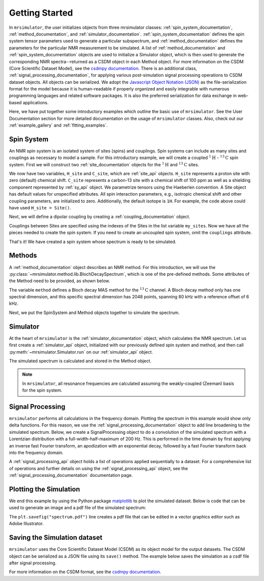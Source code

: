 .. _getting_started:

===============
Getting Started
===============

In ``mrsimulator``, the user initializes objects from three mrsimulator classes: :ref:`spin_system_documentation`,
:ref:`method_documentation`, and :ref:`simulator_documentation`. :ref:`spin_system_documentation` defines the
spin system tensor parameters used to generate a particular subspectrum, and :ref:`method_documentation` defines the
parameters for the particular NMR measurement to be simulated. A list of :ref:`method_documentation` and
:ref:`spin_system_documentation` objects are used to initialize a Simulator object, which is then used to generate
the corresponding NMR spectra--returned as a CSDM object in each Method object. For more information on the CSDM
(Core Scientific Dataset Model), see the `csdmpy documentation <https://csdmpy.readthedocs.io/en/stable/>`__. There
is an additional class, :ref:`signal_processing_documentation`, for applying various post-simulation signal processing
operations to CSDM dataset objects. All objects can be serialized. We adopt the
`Javascript Object Notation (JSON) <https://www.json.org>`__ as the file-serialization format for the model because it
is human-readable if properly organized and easily integrable with numerous programming languages and related software
packages. It is also the preferred serialization for data exchange in web-based applications.

Here, we have put together some introductory examples which outline the basic use of ``mrsimulator``.
See the User Documentation section for more detailed documentation on the usage of ``mrsimulator`` classes.
Also, check out our :ref:`example_gallery` and :ref:`fitting_examples`.

Spin System
-----------

An NMR spin system is an isolated system of sites (spins) and couplings. Spin systems can include as many sites and couplings
as necessary to model a sample. For this introductory example, we will create a coupled :math:`^1\text{H}` - :math:`^{13}\text{C}`
spin system.  First we will construct two :ref:`site_documentation` objects for the :math:`^1\text{H}` and
:math:`^{13}\text{C}` sites.

.. plot::
    :context: reset

    # Import the Site and SymmetricTensor classes
    from mrsimulator import Site
    from mrsimulator.spin_system.tensors import SymmetricTensor

    # Create the Site objects
    H_site = Site(isotope="1H")
    C_site = Site(
        isotope="13C",
        isotropic_chemical_shift=100.0,  # in ppm
        shielding_symmetric=SymmetricTensor(
            zeta=70.0,  # in ppm
            eta=0.5,
        ),
    )
    my_sites=[H_site, C_site]

We now have two variables, ``H_site`` and ``C_site``, which are :ref:`site_api` objects. ``H_site``
represents a proton site with zero (default) chemical shift. ``C_site`` represents a carbon-13 site with
a chemical shift of 100 ppm as well as a shielding component represented by :ref:`sy_api`
object. We parametrize tensors using the Haeberlen convention. A Site object has default values for unspecified attributes.
All spin interaction parameters, e.g., isotropic chemical shift and other coupling parameters, are initialized to zero.
Additionally, the default isotope is ``1H``. For example, the code above could have used ``H_site = Site()``.

Next, we will define a dipolar coupling by creating a :ref:`coupling_documentation` object.

.. plot::
    :context: close-figs

    # Import the Coupling class
    from mrsimulator import Coupling

    # Create the Coupling object
    coupling = Coupling(
        site_index=[0, 1],
        dipolar=SymmetricTensor(D=-2e4),  # in Hz
    )

Couplings between Sites are specified using the indexes of the Sites in the list variable ``my_sites``.  
Now we have all the pieces needed to create the spin system.  If you need to create an uncoupled spin system, omit the ``couplings`` attribute.

.. plot::
    :context: close-figs

    # Import the SpinSystem class
    from mrsimulator import SpinSystem

    # Create the SpinSystem object
    spin_system = SpinSystem(
        sites=my_sites,
        couplings=[coupling],
    )

That's it! We have created a spin system whose spectrum is ready to be simulated.

Methods
-------

A :ref:`method_documentation` object describes an NMR method. For this introduction, we will use
the :py:class:`~mrsimulator.method.lib.BlochDecaySpectrum`, which is one of the pre-defined methods.
Some attributes of the Method need to be provided, as shown below.

.. plot::
    :context: close-figs

    # Import the BlochDecaySpectrum class
    from mrsimulator.method.lib import BlochDecaySpectrum
    from mrsimulator.method import SpectralDimension

    # Create a BlochDecaySpectrum object
    method = BlochDecaySpectrum(
        channels=["13C"],
        magnetic_flux_density=9.4,  # in T
        rotor_angle=54.735 * 3.14159 / 180,  # in rad (magic angle)
        rotor_frequency=3000,  # in Hz
        spectral_dimensions=[
            SpectralDimension(
                count=2048,
                spectral_width=80e3,  # in Hz
                reference_offset=6e3,  # in Hz
                label=r"$^{13}$C resonances",
            )
        ],
    )

The variable ``method`` defines a Bloch decay MAS method for the :math:`^{13}\text{C}` channel.
A Bloch decay method only has one spectral dimension, and this specific spectral dimension has
2048 points, spanning 80 kHz with a reference offset of 6 kHz.

.. ((The method is looking at)) a the :math:`^{13}\text{C}` channel in a 9.4 tesla environment while the
.. sample spins at 3 kHz at the magic angle. We also have a single spectral dimension which
.. defines a frequency dimension with 2048 points, spanning 80 kHz with a reference offset of
.. 6 kHz. :ref:`spec_dim_documentation`

Next, we put the SpinSystem and Method objects together to simulate the spectrum.

Simulator
---------

At the heart of ``mrsimulator`` is the :ref:`simulator_documentation` object, which calculates the NMR
spectrum. Let us first create a :ref:`simulator_api` object, initialized with our previously defined spin 
system and method, and then call :py:meth:`~mrsimulator.Simulator.run` on our :ref:`simulator_api` object.

.. plot::
    :context: close-figs

    # Import the Simulator class
    from mrsimulator import Simulator

    # Create a Simulator object
    sim = Simulator(spin_systems = [spin_system], methods = [method])
    sim.run()

The simulated spectrum is calculated and stored in the Method object.

.. note::
    In ``mrsimulator``, all resonance frequencies are calculated assuming the
    weakly-coupled (Zeeman) basis for the spin system.

Signal Processing
-----------------

``mrsimulator`` performs all calculations in the frequency domain.  Plotting the spectrum in this example would
show only delta functions. For this reason, we use the :ref:`signal_processing_documentation` object to add line
broadening to the simulated spectrum.  Below, we create a SignalProcessing object to do a convolution of the simulated
spectrum with a Lorentzian distribution with a full-width-half-maximum of 200 Hz.  This is performed in the time
domain by first applying an inverse fast Fourier transform, an apodization with an exponential decay, followed by
a fast Fourier transform back into the frequency domain.

.. plot::
    :context: close-figs

    from mrsimulator import signal_processing as sp

    # Create the SignalProcessor object
    processor = sp.SignalProcessor(
        operations=[
            sp.IFFT(),
            sp.apodization.Exponential(FWHM="200 Hz"),
            sp.FFT(),
        ]
    )

    # Apply the processor to the simulation data
    processed_data = processor.apply_operations(data=sim.methods[0].simulation)

A :ref:`signal_processing_api` object holds a list of operations applied sequentially to a dataset.
For a comprehensive list of operations and further details on using the :ref:`signal_processing_api` object,
see the :ref:`signal_processing_documentation` documentation page.

Plotting the Simulation
-----------------------

We end this example by using the Python package `matplotlib <https://matplotlib.org/stable/>`_
to plot the simulated dataset.  Below is code that can be used to generate an image and a pdf
file of the simulated spectrum:

.. _fig1-getting-started:
.. skip: next

.. plot::
    :context: close-figs
    :caption: A simulated :math:`^{13}\text{C}` MAS spectrum.

    import matplotlib.pyplot as plt
    plt.figure(figsize=(5, 3))  # set the figure size
    ax = plt.subplot(projection="csdm")
    ax.plot(processed_data.real)
    ax.invert_xaxis()  # reverse x-axis
    plt.tight_layout(pad=0.1)
    plt.savefig("spectrum.pdf")
    plt.show()

The ``plt.savefig("spectrum.pdf")`` line creates a pdf file that can be edited in a vector graphics editor such as
Adobe Illustrator.

Saving the Simulation dataset
-----------------------------
``mrsimulator`` uses the Core Scientific Dataset Model (CSDM) as its object model for the output datasets.
The CSDM object can be serialized as a JSON file using its ``save()`` method. The example below saves the
simulation  as a csdf file after signal processing.

.. plot::
    :context: close-figs

    processed_data.save("processed_simulation.csdf")

For more information on the CSDM format, see the `csdmpy documentation <https://csdmpy.readthedocs.io/en/stable/>`__.

.. plot::
    :include-source: False

    import os
    from os.path import isfile

    if isfile("spectrum.pdf"): os.remove("spectrum.pdf")
